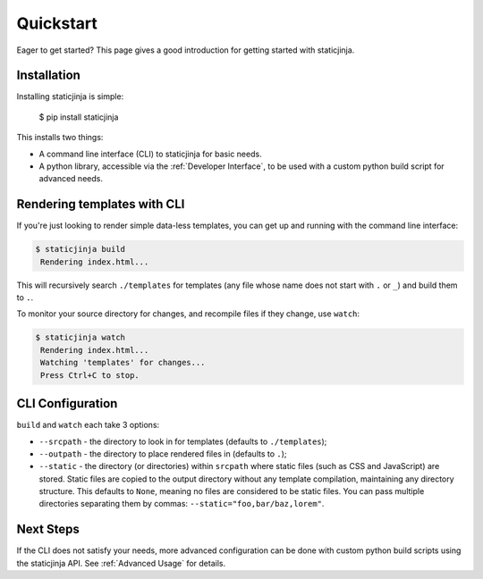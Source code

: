 Quickstart
==========

Eager to get started? This page gives a good introduction for getting
started with staticjinja.

Installation
------------

Installing staticjinja is simple:

    $ pip install staticjinja

This installs two things:

* A command line interface (CLI) to staticjinja for basic needs.
* A python library, accessible via the :ref:`Developer Interface`, to be used with a custom
  python build script for advanced needs.


Rendering templates with CLI
----------------------------

If you're just looking to render simple data-less templates, you can
get up and running with the command line interface:

.. code-block:: bash

   $ staticjinja build
    Rendering index.html...

This will recursively search ``./templates`` for templates (any file
whose name does not start with ``.`` or ``_``) and build them to
``.``.

To monitor your source directory for changes, and recompile files if
they change, use ``watch``:

.. code-block:: bash

   $ staticjinja watch
    Rendering index.html...
    Watching 'templates' for changes...
    Press Ctrl+C to stop.

CLI Configuration
-----------------

``build`` and ``watch`` each take 3 options:

* ``--srcpath`` - the directory to look in for templates (defaults to
  ``./templates``);
* ``--outpath`` - the directory to place rendered files in (defaults
  to ``.``);
* ``--static`` - the directory (or directories) within ``srcpath``
  where static files (such as CSS and JavaScript) are stored. Static
  files are copied to the output directory without any template
  compilation, maintaining any directory structure. This defaults to
  ``None``, meaning no files are considered to be static files. You
  can pass multiple directories separating them by commas:
  ``--static="foo,bar/baz,lorem"``.

Next Steps
----------

If the CLI does not satisfy your needs, more advanced configuration can be
done with custom python build scripts using the staticjinja API.
See :ref:`Advanced Usage` for details.
